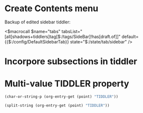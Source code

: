 
* Create Contents menu
:PROPERTIES:
:DATE:     <2016-03-11 Fri 12:10>
:END:

Backup of edited sidebar tiddler: 

<$macrocall $name="tabs" tabsList="[all[shadows+tiddlers]tag[$:/tags/SideBar]!has[draft.of]]" default={{$:/config/DefaultSidebarTab}} state="$:/state/tab/sidebar" />


* Incorpore subsections in tiddler
:PROPERTIES:
:DATE:     <2016-03-11 Fri 12:10>
:END:

* Multi-value TIDDLER property
:PROPERTIES:
:TIDDLER:  adf 1234bcd
:END:

#+BEGIN_SRC emacs-lisp
(char-or-string-p (org-entry-get (point) "TIDDLER"))
#+END_SRC

#+RESULTS:
: t

#+BEGIN_SRC emacs-lisp
(split-string (org-entry-get (point) "TIDDLER"))
#+END_SRC

#+RESULTS:
| adf | 1234bcd |


